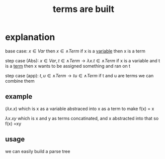 :PROPERTIES:
:ID:       ff4cf2e6-bf43-4d71-b267-4ef7d91ee945
:END:
#+title: terms are built

* explanation
base case: $x \in Var$ then $x \in \wedge Term$
if x is a [[id:a7c940c4-2976-43d0-97b4-1ce78c5cdbce][variable]] then x is a term

step case (Abs): $x \in Var, t \in \wedge Term \rightarrow \lambda x . t \in \wedge Term$
if x is a variable and t is a [[id:cbf234d5-825b-4813-aee1-153b34b9587f][term]] then x wants to be assigned something and ran on t

step case (app): $t,u \in \wedge Term \rightarrow tu \in \wedge Term$
if t and u are terms we can combine them

** example
$(\lambda x . x)$
which is x as a variable abstraced into x as a term to make f(x) = x

$\lambda x . xy$
which is x and y as terms concatinated, and x abstracted into that
so f(x) =xy

** usage
we can easily build a parse tree

